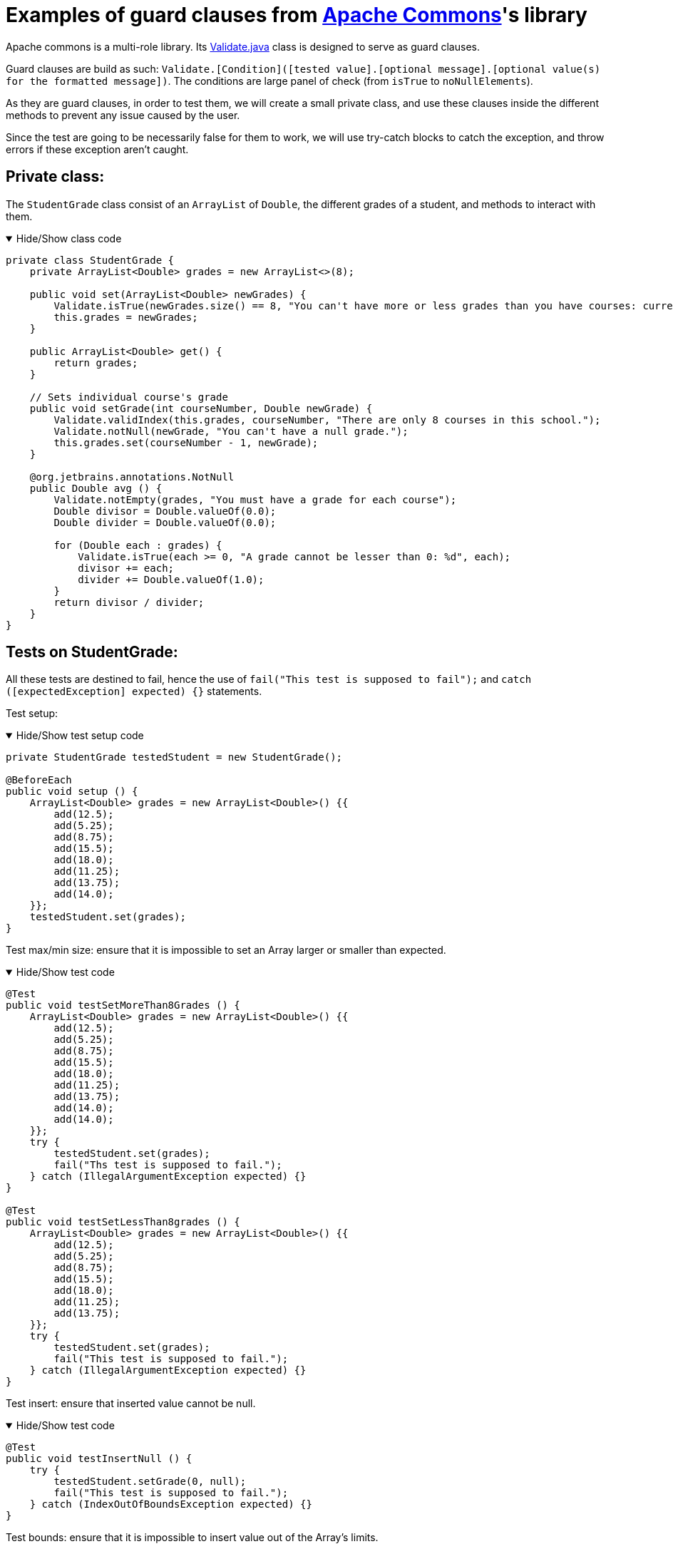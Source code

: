 = Examples of guard clauses from https://github.com/apache/commons-lang[Apache Commons]'s library =

Apache commons is a multi-role library. Its https://github.com/apache/commons-lang/blob/master/src/main/java/org/apache/commons/lang3/Validate.java[Validate.java] class is designed to serve as guard clauses.

Guard clauses are build as such: `Validate.[Condition]([tested value].[optional message].[optional value(s) for the formatted message])`. The conditions are large panel of check (from `isTrue` to `noNullElements`).

As they are guard clauses, in order to test them, we will create a small private class, and use these clauses inside the different methods to prevent any issue caused by the user.

Since the test are going to be necessarily false for them to work, we will use try-catch blocks to catch the exception, and throw errors if these exception aren't caught.

== Private class: ==

The `StudentGrade` class consist of an `ArrayList` of `Double`, the different grades of a student, and methods to interact with them.

.Hide/Show class code
[%collapsible%open]
====
[source, language = "java"]
----

private class StudentGrade {
    private ArrayList<Double> grades = new ArrayList<>(8);

    public void set(ArrayList<Double> newGrades) {
        Validate.isTrue(newGrades.size() == 8, "You can't have more or less grades than you have courses: current %d ; required 8", newGrades.size());
        this.grades = newGrades;
    }

    public ArrayList<Double> get() {
        return grades;
    }

    // Sets individual course's grade
    public void setGrade(int courseNumber, Double newGrade) {
        Validate.validIndex(this.grades, courseNumber, "There are only 8 courses in this school.");
        Validate.notNull(newGrade, "You can't have a null grade.");
        this.grades.set(courseNumber - 1, newGrade);
    }

    @org.jetbrains.annotations.NotNull
    public Double avg () {
        Validate.notEmpty(grades, "You must have a grade for each course");
        Double divisor = Double.valueOf(0.0);
        Double divider = Double.valueOf(0.0);

        for (Double each : grades) {
            Validate.isTrue(each >= 0, "A grade cannot be lesser than 0: %d", each);
            divisor += each;
            divider += Double.valueOf(1.0);
        }
        return divisor / divider;
    }
}

----
====

== Tests on StudentGrade: ==

All these tests are destined to fail, hence the use of `fail("This test is supposed to fail");` and `catch ([expectedException] expected) {}` statements.

Test setup:

.Hide/Show test setup code
[%collapsible%open]
====
[source, language = "java"]
----

private StudentGrade testedStudent = new StudentGrade();

@BeforeEach
public void setup () {
    ArrayList<Double> grades = new ArrayList<Double>() {{
        add(12.5);
        add(5.25);
        add(8.75);
        add(15.5);
        add(18.0);
        add(11.25);
        add(13.75);
        add(14.0);
    }};
    testedStudent.set(grades);
}

----
====

Test max/min size: ensure that it is impossible to set an Array larger or smaller than expected.

.Hide/Show test code
[%collapsible%open]
====
[source, language = "java"]
----

@Test
public void testSetMoreThan8Grades () {
    ArrayList<Double> grades = new ArrayList<Double>() {{
        add(12.5);
        add(5.25);
        add(8.75);
        add(15.5);
        add(18.0);
        add(11.25);
        add(13.75);
        add(14.0);
        add(14.0);
    }};
    try {
        testedStudent.set(grades);
        fail("Ths test is supposed to fail.");
    } catch (IllegalArgumentException expected) {}
}

@Test
public void testSetLessThan8grades () {
    ArrayList<Double> grades = new ArrayList<Double>() {{
        add(12.5);
        add(5.25);
        add(8.75);
        add(15.5);
        add(18.0);
        add(11.25);
        add(13.75);
    }};
    try {
        testedStudent.set(grades);
        fail("This test is supposed to fail.");
    } catch (IllegalArgumentException expected) {}
}

----
====

Test insert: ensure that inserted value cannot be null.

.Hide/Show test code
[%collapsible%open]
====
[source, language = "java"]
----

@Test
public void testInsertNull () {
    try {
        testedStudent.setGrade(0, null);
        fail("This test is supposed to fail.");
    } catch (IndexOutOfBoundsException expected) {}
}

----
====

Test bounds: ensure that it is impossible to insert value out of the Array's limits.

.Hide/Show test code
[%collapsible%open]
====
[source, language = "java"]
----

@Test
public void testInsertOutOfBound () {
    try {
        testedStudent.setGrade(12, 18.0);
        fail("This test is supposed to fail.");
    } catch (IndexOutOfBoundsException expected) {}
}

----
====

Test AVG: ensure that it is impossible for a student to have a negative grade when his average grade is calculated.

.Hide/Show test code
[%collapsible%open]
====
[source, language = "java"]
----

@Test
public void testAVG () {
    try {
        testedStudent.setGrade(5, -2.0);
        Double temp = testedStudent.avg();
        fail("This test is supposed to fail.");
    } catch (IndexOutOfBoundsException expected) {}
}

----
====